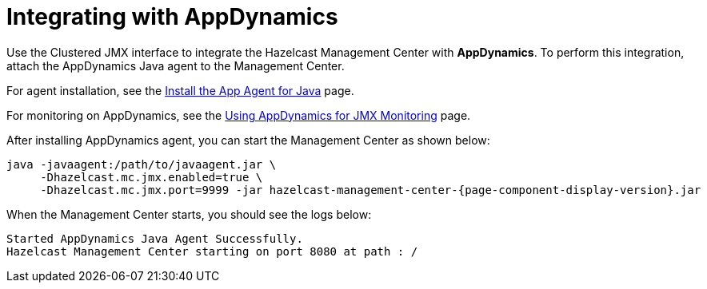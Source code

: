 = Integrating with AppDynamics

Use the Clustered JMX interface to integrate the Hazelcast Management Center
with *AppDynamics*. To perform this integration, attach the AppDynamics
Java agent to the Management Center.

For agent installation, see the
http://docs.appdynamics.com/display/PRO14S/Install%2Bthe%2BApp%2BAgent%2Bfor%2BJava[Install the App Agent for Java] page.

For monitoring on AppDynamics, see the
http://docs.appdynamics.com/display/PRO14S/Monitor%2BJMX%2BMBeans#MonitorJMXMBeans-UsingAppDynamicsforJMXMonitoring[Using AppDynamics for JMX Monitoring] page.

After installing AppDynamics agent, you can start the Management Center as shown below:

[source,bash,subs="attributes+"]
----
java -javaagent:/path/to/javaagent.jar \
     -Dhazelcast.mc.jmx.enabled=true \
     -Dhazelcast.mc.jmx.port=9999 -jar hazelcast-management-center-{page-component-display-version}.jar
----

When the Management Center starts, you should see the logs below:

```
Started AppDynamics Java Agent Successfully.
Hazelcast Management Center starting on port 8080 at path : /
```
